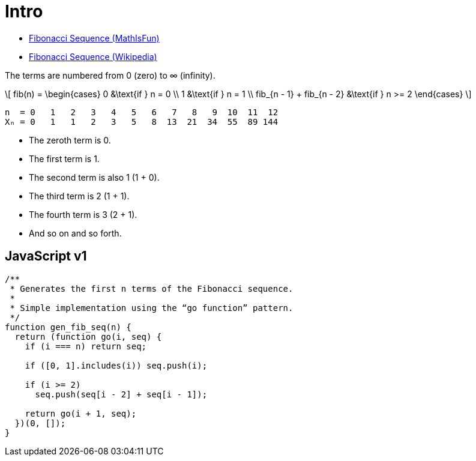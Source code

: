 = Intro
:stem: latexmath
:source-highlighter: highlight.js

* https://www.mathsisfun.com/numbers/fibonacci-sequence.html[Fibonacci
Sequence (MathIsFun)]
* https://en.wikipedia.org/wiki/Fibonacci_sequence[Fibonacci Sequence
(Wikipedia)]

The terms are numbered from 0 (zero) to ∞ (infinity).

[latexmath]
++++
\[
fib(n) = \begin{cases}
   0 &\text{if } n = 0 \\
   1 &\text{if } n = 1 \\
   fib_{n - 1} + fib_{n - 2} &\text{if } n >= 2
\end{cases}
\]
++++

----
n  = 0   1   2   3   4   5   6   7   8   9  10  11  12
Xₙ = 0   1   1   2   3   5   8  13  21  34  55  89 144
----

* The zeroth term is 0.
* The first term is 1.
* The second term is also 1 (1 + 0).
* The third term is 2 (1 + 1).
* The fourth term is 3 (2 + 1).
* And so on and so forth.

== JavaScript v1

[source,javascript]
----
/**
 * Generates the first n terms of the Fibonacci sequence.
 *
 * Simple implementation using the “go function” pattern.
 */
function gen_fib_seq(n) {
  return (function go(i, seq) {
    if (i === n) return seq;

    if ([0, 1].includes(i)) seq.push(i);

    if (i >= 2)
      seq.push(seq[i - 2] + seq[i - 1]);

    return go(i + 1, seq);
  })(0, []);
}
----

